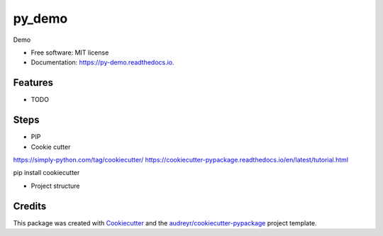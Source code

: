 =======
py_demo
=======


.. image:: https://img.shields.io/pypi/v/py_demo.svg
        :target: https://pypi.python.org/pypi/py_demo

.. image:: https://img.shields.io/travis/alvNa/py_demo.svg
        :target: https://travis-ci.com/alvNa/py_demo

.. image:: https://readthedocs.org/projects/py-demo/badge/?version=latest
        :target: https://py-demo.readthedocs.io/en/latest/?badge=latest
        :alt: Documentation Status




Demo


* Free software: MIT license
* Documentation: https://py-demo.readthedocs.io.


Features
--------

* TODO


Steps
-----

* PIP



* Cookie cutter

https://simply-python.com/tag/cookiecutter/
https://cookiecutter-pypackage.readthedocs.io/en/latest/tutorial.html

pip install cookiecutter



* Project structure




Credits
-------

This package was created with Cookiecutter_ and the `audreyr/cookiecutter-pypackage`_ project template.

.. _Cookiecutter: https://github.com/audreyr/cookiecutter
.. _`audreyr/cookiecutter-pypackage`: https://github.com/audreyr/cookiecutter-pypackage

